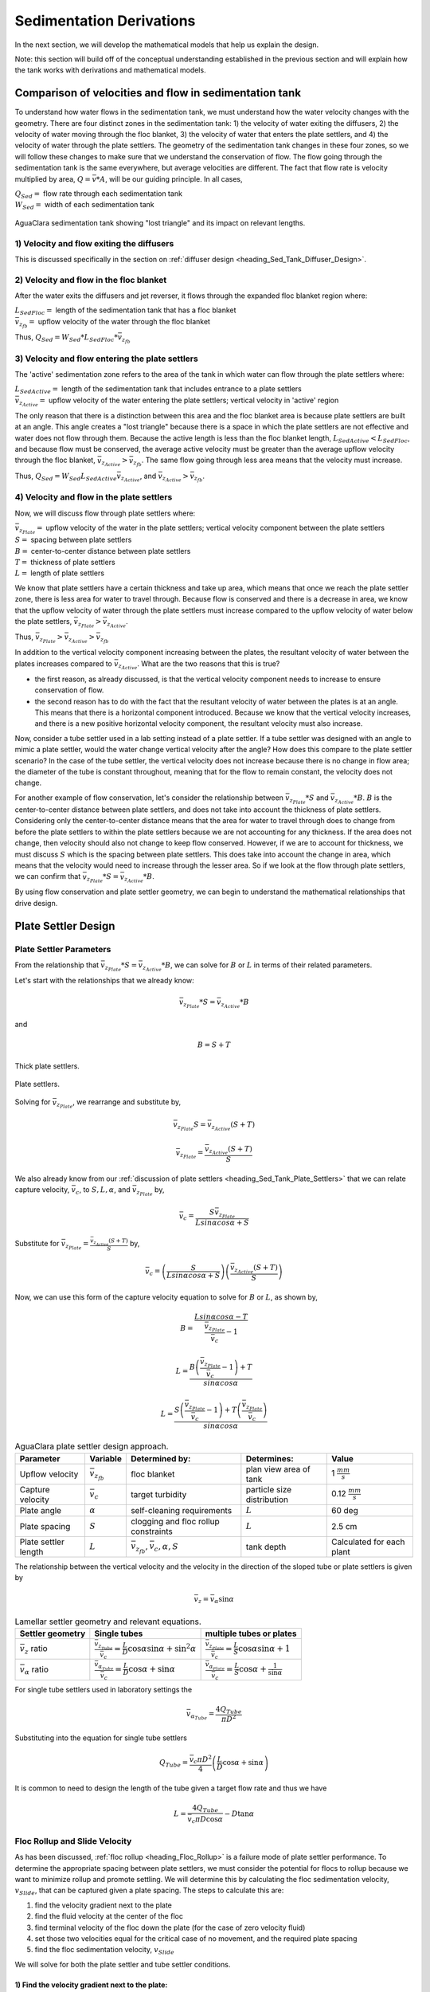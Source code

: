 .. _title_Sed_Derivations:

***********************************************
Sedimentation Derivations
***********************************************
In the next section, we will develop the mathematical models that help us explain the design.

Note: this section will build off of the conceptual understanding established in the previous section and will explain how the tank works with derivations and mathematical models.

.. _heading_Sed_Tank_Velocity_Flow:

Comparison of velocities and flow in sedimentation tank
========================================================

To understand how water flows in the sedimentation tank, we must understand how the water velocity changes with the geometry. There are four distinct zones in the sedimentation tank: 1) the velocity of water exiting the diffusers, 2) the velocity of water moving through the floc blanket, 3) the velocity of water that enters the plate settlers, and 4) the velocity of water through the plate settlers. The geometry of the sedimentation tank changes in these four zones, so we will follow these changes to make sure that we understand the conservation of flow. The flow going through the sedimentation tank is the same everywhere, but average velocities are different. The fact that flow rate is velocity multiplied by area, :math:`Q = \bar v * A`, will be our guiding principle. In all cases,

| :math:`Q_{Sed} =` flow rate through each sedimentation tank
| :math:`W_{Sed} =` width of each sedimentation tank

.. _figure_sed_tank_flow_conserve:

.. figure:: Images/sed_tank_flow_conserve.png
    :height: 300px
    :align: center
    :alt: AguaClara sedimentation tank showing "lost triangle" and its impact on relevant lengths.

    AguaClara sedimentation tank showing "lost triangle" and its impact on relevant lengths.

1) Velocity and flow exiting the diffusers
------------------------------------------------------------

This is discussed specifically in the section on :ref:`diffuser design <heading_Sed_Tank_Diffuser_Design>`.

2) Velocity and flow in the floc blanket
----------------------------------------

After the water exits the diffusers and jet reverser, it flows through the expanded floc blanket region where:

| :math:`L_{SedFloc} =` length of the sedimentation tank that has a floc blanket
| :math:`\bar v_{z_{fb}} =` upflow velocity of the water through the floc blanket

Thus, :math:`Q_{Sed} = W_{Sed}*L_{SedFloc}* \bar v_{z_{fb}}`

3) Velocity and flow entering the plate settlers
------------------------------------------------------------

The 'active' sedimentation zone refers to the area of the tank in which water can flow through the plate settlers where:

| :math:`L_{SedActive} =` length of the sedimentation tank that includes entrance to a plate settlers
| :math:`\bar v_{z_{Active}} =` upflow velocity of the water entering the plate settlers; vertical velocity in 'active' region

The only reason that there is a distinction between this area and the floc blanket area is because plate settlers are built at an angle. This angle creates a "lost triangle" because there is a space in which the plate settlers are not effective and water does not flow through them. Because the active length is less than the floc blanket length, :math:`L_{SedActive} < L_{SedFloc}`, and because flow must be conserved, the average active velocity must be greater than the average upflow velocity through the floc blanket, :math:`\bar v_{z_{Active}} > \bar v_{z_{fb}}`. The same flow going through less area means that the velocity must increase.

Thus, :math:`Q_{Sed} = W_{Sed} L_{SedActive} \bar v_{z_{Active}}`, and :math:`\bar v_{z_{Active}} > \bar v_{z_{fb}}`.

4) Velocity and flow in the plate settlers
-------------------------------------------

Now, we will discuss flow through plate settlers where:

| :math:`\bar v_{z_{Plate}} =` upflow velocity of the water in the plate settlers; vertical velocity component between the plate settlers
| :math:`S =` spacing between plate settlers
| :math:`B =` center-to-center distance between plate settlers
| :math:`T =` thickness of plate settlers
| :math:`L =` length of plate settlers

We know that plate settlers have a certain thickness and take up area, which means that once we reach the plate settler zone, there is less area for water to travel through. Because flow is conserved and there is a decrease in area, we know that the upflow velocity of water through the plate settlers must increase compared to the upflow velocity of water below the plate settlers, :math:`\bar v_{z_{Plate}} > \bar v_{z_{Active}}`.

Thus, :math:`\bar v_{z_{Plate}} > \bar v_{z_{Active}} > \bar v_{z_{fb}}`

In addition to the vertical velocity component increasing between the plates, the resultant velocity of water between the plates increases compared to :math:`\bar v_{z_{Active}}`. What are the two reasons that this is true?

- the first reason, as already discussed, is that the vertical velocity component needs to increase to ensure conservation of flow.

- the second reason has to do with the fact that the resultant velocity of water between the plates is at an angle. This means that there is a horizontal component introduced. Because we know that the vertical velocity increases, and there is a new positive horizontal velocity component, the resultant velocity must also increase.

Now, consider a tube settler used in a lab setting instead of a plate settler. If a tube settler was designed with an angle to mimic a plate settler, would the water change vertical velocity after the angle? How does this compare to the plate settler scenario? In the case of the tube settler, the vertical velocity does not increase because there is no change in flow area; the diameter of the tube is constant throughout, meaning that for the flow to remain constant, the velocity does not change.

For another example of flow conservation, let's consider the relationship between :math:`\bar v_{z_{Plate}}*S` and :math:`\bar v_{z_{Active}}*B`. :math:`B` is the center-to-center distance between plate settlers, and does not take into account the thickness of plate settlers. Considering only the center-to-center distance means that the area for water to travel through does to change from before the plate settlers to within the plate settlers because we are not accounting for any thickness. If the area does not change, then velocity should also not change to keep flow conserved. However, if we are to account for thickness, we must discuss :math:`S` which is the spacing between plate settlers. This does take into account the change in area,  which means that the velocity would need to increase through the lesser area. So if we look at the flow through plate settlers, we can confirm that :math:`\bar v_{z_{Plate}}*S = \bar v_{z_{Active}}*B`.

By using flow conservation and plate settler geometry, we can begin to understand the mathematical relationships that drive design.

.. _heading_Sed_Tank_Plate_Settler_Design:

Plate Settler Design
========================================================
Plate Settler Parameters
-------------------------

From the relationship that :math:`\bar v_{z_{Plate}}*S = \bar v_{z_{Active}}*B`, we can solve for :math:`B` or :math:`L` in terms of their related parameters.

Let's start with the relationships that we already know:

.. math::

  \bar v_{z_{Plate}}*S = \bar v_{z_{Active}}*B

and

.. math::

  B = S+T

.. _figure_SvsBplatesettlers:

.. figure:: Images/SvsBplatesettlers.png
    :height: 300px
    :align: center
    :alt: Thick plate settlers.

    Thick plate settlers.

.. _figure_plate_settler_base:

.. figure:: Images/plate_settler_base.png
    :height: 300px
    :align: center
    :alt: Plate settlers.

    Plate settlers.

Solving for :math:`\bar v_{z_{Plate}}`, we rearrange and substitute by,

.. math::

  \bar v_{z_{Plate}} S = \bar v_{z_{Active}} (S+T)

.. math::

  \bar v_{z_{Plate}} = \frac{\bar v_{z_{Active}} (S+T)}{S}

We also already know from our :ref:`discussion of plate settlers <heading_Sed_Tank_Plate_Settlers>` that we can relate capture velocity, :math:`\bar v_c`, to :math:`S, L, \alpha`, and :math:`\bar v_{z_{Plate}}` by,

.. math::

  \bar v_c = \frac{S  \bar v_{z_{Plate}}}{Lsin\alpha cos\alpha + S}

Substitute for :math:`\bar v_{z_{Plate}} = \frac{\bar v_{z_{Active}}(S+T)}{S}` by,

.. math::

  \bar v_c = \left(\frac{S}{Lsin\alpha cos\alpha + S}\right)\left(\frac{\bar v_{z_{Active}}(S+T)}{S}\right)

Now, we can use this form of the capture velocity equation to solve for :math:`B` or :math:`L`, as shown by,

.. math::

  B = \frac{Lsin\alpha cos\alpha - T}{\frac{\bar v_{z_{Plate}}}{\bar v_c}-1}

.. math::

  L = \frac{B\left(\frac{\bar v_{z_{Plate}}}{\bar v_c}-1\right) + T}{sin\alpha cos\alpha}

.. math::

  L = \frac{S\left(\frac{\bar v_{z_{Plate}}}{\bar v_c}-1\right) + T\left(\frac{\bar v_{z_{Plate}}}{\bar v_c}\right)}{sin\alpha cos\alpha}

.. _heading_Sed_Tank_Plate_Settler_Design_Review:

.. csv-table:: AguaClara plate settler design approach.
   :header: "Parameter", "Variable", "Determined by:", "Determines:", "Value"
   :align: left

   Upflow velocity, :math:`\bar v_{z_{fb}}`, floc blanket, plan view area of tank, 1 :math:`\frac{mm}{s}`
   Capture velocity, :math:`\bar v_c`, target turbidity, particle size distribution, 0.12 :math:`\frac{mm}{s}`
   Plate angle, :math:`\alpha`, self-cleaning requirements, :math:`L`, 60 deg
   Plate spacing, :math:`S`, clogging and floc rollup constraints, :math:`L`, 2.5 cm
   Plate settler length, :math:`L`, ":math:`\bar v_{z_{fb}}, \bar v_c, \alpha, S`",tank depth, Calculated for each plant

The relationship between the vertical velocity and the velocity in the direction of the sloped tube or plate settlers is given by

.. math::

  \bar v_{z} = \bar v_{\alpha} \sin \alpha

.. _table_lamellar_settler_geometry:

.. csv-table:: Lamellar settler geometry and relevant equations.
   :header: "Settler geometry", "Single tubes", "multiple tubes or plates"
   :align: left

   ":math:`\bar v_{z}` ratio", ":math:`\frac{\bar v_{z_{Tube}}}{\bar v_{c}}=\frac{L}{D} \cos \alpha \sin \alpha+\sin ^{2} \alpha`", ":math:`\frac{\bar v_{z_{Plate}}}{\bar v_{c}}=\frac{L}{S} \cos \alpha \sin \alpha+1`"
   ":math:`\bar v_{\alpha}` ratio  ",":math:`\frac{\bar v_{\alpha_{Tube}}}{\bar v_{c}}=\frac{L}{D} \cos \alpha +\sin \alpha`", ":math:`\frac{\bar v_{\alpha_{Plate}}}{\bar v_{c}}=\frac{L}{S} \cos \alpha +\frac{1}{\sin \alpha}`"

For single tube settlers used in laboratory settings the

.. math::

  \bar v_{\alpha_{Tube}}=\frac{4Q_{Tube}}{\pi D^2}

Substituting into the equation for single tube settlers

.. math::

  Q_{Tube}=\frac{\bar v_{c}\pi D^2}{4} \left(\frac{L}{D} \cos \alpha +\sin \alpha \right)

It is common to need to design the length of the tube given a target flow rate and thus we have

.. math::

  L = \frac{4Q_{Tube}}{\bar v_{c}\pi D\cos \alpha} - D\tan\alpha


.. _heading_Floc_Rollup_Slide_Velocity_Derivation:

Floc Rollup and Slide Velocity
------------------------------

As has been discussed, :ref:`floc rollup <heading_Floc_Rollup>` is a failure mode of plate settler performance. To determine the appropriate spacing between plate settlers, we must consider the potential for flocs to rollup because we want to minimize rollup and promote settling. We will determine this by calculating the floc sedimentation velocity, :math:`v_{Slide}`, that can be captured given a plate spacing. The steps to calculate this are:

1) find the velocity gradient next to the plate

2) find the fluid velocity at the center of the floc

3) find terminal velocity of the floc down the plate (for the case of zero velocity fluid)

4) set those two velocities equal for the critical case of no movement, and the required plate spacing

5) find the floc sedimentation velocity, :math:`v_{Slide}`

We will solve for both the plate settler and tube settler conditions.

1) Find the velocity gradient next to the plate:
^^^^^^^^^^^^^^^^^^^^^^^^^^^^^^^^^^^^^^^^^^^^^^^^^^^^

Plate Settler
"""""""""""""

.. _figure_plate_settler_boundary_conditions:

.. figure:: Images/plate_settler_boundary_conditions.png
    :height: 300px
    :align: center
    :alt: Boundary conditions in plate settlers.

    Boundary conditions in plate settlers.

.. _figure_floc_rollup_base:

.. figure:: Images/floc_rollup_base.png
    :height: 300px
    :align: center
    :alt: Velocity profile between plate settlers.

    Velocity profile between plate settlers.

We begin by describing the conditions of infinite horizontal plates.

.. math::

  \frac{y^2}{2}\frac{dp}{dx} + Ay + B = \mu u

We employ the no-slip condition to solve for the constants A and B. The no-slip condition is that :math:`u = 0` at :math:`y = 0` and :math:`y = S`, where :math:`u` is the horizontal velocity component, :math:`y` is the location in the y-axis direction between plates, and :math:`S` is the spacing between plates.

at :math:`u = 0` and :math:`y = 0`:

.. math::

  \frac{0}{2}\frac{dp}{dx} + A*0 + B = \mu *0

.. math::

  B = 0

at :math:`u = 0` and :math:`y = S`, the solving for A:

.. math::

  \frac{S^2}{2}\frac{dp}{dx} + AS + 0 = \mu *0

.. math::

  \frac{S^2}{2}\frac{dp}{dx} + AS = 0

.. math::

  A = \frac{-S}{2}\frac{dp}{dx}

Our initial equation can be updated as,

.. math::

  \frac{y^2}{2}\frac{dp}{dx} + \frac{-S}{2}\frac{dp}{dx}y + B = \mu u

If we let :math:`\frac{dp}{dx}` be negative, then we can solve for :math:`\tau`.

.. math::

  \mu\left(\frac{du}{dy}\right) = y \frac{dp}{dx} + A

.. math::

  \tau = \left(y - \frac{S}{2}\right) \frac{dp}{dx}

Determining the average velocity between plates, :math:`\bar v_{\alpha_{Plate}}`,

.. math::

  u = \frac{y(y-S)}{2\mu} \frac{dp}{dx}

.. math::

  \bar v_{\alpha_{Plate}} = \frac{q}{S} = \frac{1}{S} \int_{0}^{S}udy = \frac{1}{S} \int_{0}^{S} \left[\frac{y^2 - Sy}{2\mu} \left(\frac{dp}{dx}\right)\right]dy

Integrating to get average velocity, then solving for :math:`\frac{dp}{dx}`,

.. math::

  \bar v_{\alpha_{Plate}} = \frac{S^2}{12\mu} \frac{dp}{dx}

.. math::

  \frac{dp}{dx} = \frac{12\mu \bar v_{\alpha_{Plate}} }{S^2}

Using Navier-Stokes to model the flow between the plates, and substituting our equation for :math:` \frac{dp}{dx}`,

.. math::

  \left(\frac{du}{dy}\right)_{y=0} = \frac{-S}{2\mu} \frac{dp}{dx}

.. math::

  \left(\frac{du}{dy}\right)_{y=0} = \frac{-S}{2\mu} \frac{12\mu v_{\alpha} }{S^2}

Simplifying the :math:`\left(\frac{du}{dy}\right)_{y=0}`, we have the velocity gradient as function of average velocity for plate geometry as,

.. math::

  \left(\frac{du}{dy}\right)_{y=0} = \frac{6 \bar v_{\alpha_{Plate}}}{S}

.. math::

  \frac{ dv_{\alpha} }{ dy_{y=0} } = \frac{6 \bar v_{\alpha_{Plate}}}{S}

.. _figure_floc_rollup_step1:

.. figure:: Images/floc_rollup_step1.png
   :height: 300px
   :align: center
   :alt: Velocity gradient next to the plate.

   Velocity gradient next to the plate.


Tube Settler
"""""""""""""
For tube settlers, we will assume laminar flow through circular tubes. :math:`R` is the radius of the tube, and we assume that the maximum velocity is when :math:`r = 0`. The velocity distribution is a paraboloid of revolution, therefore average velocity, :math:`\bar v_{\alpha_{Tube}}`, is half of the maximum velocity, :math:`v_{\alpha_{max}}`. So, :math:`\bar v_{\alpha_{Tube}} = \frac{1}{2}v_{\alpha_{max}}`. We also know that :math:`Q = \bar v A` and :math:`Q = \bar v \pi R^2`. In the case of the tube settler, :math:`\frac{dp}{dx}` is the pressure gradient in the direction of flow, not the pressure gradient due to changes in elevation.

.. math::

  v_{\alpha_{Tube}} = \frac{r^2 - R^2}{4\mu} \frac{dp}{dx}

.. math::

  v_{\alpha_{max}} = - \frac{R^2}{4\mu} \frac{dp}{dx}


The average velocity is 1/2 of the maximum velocity.

.. math::

  \bar v_{\alpha_{Tube}} = - \frac{R^2}{8\mu} \frac{dp}{dx}

.. math::

  Q = - \frac{\pi R^4}{8\mu} \frac{dp}{dx}

Rearranging the flow equation :math:`Q` to solve for :math:`\frac{dp}{dx}`,

.. math::

  \frac{dp}{dx} = - \frac{8 \mu Q}{\pi R^4}

Plugging :math:`\frac{dp}{dx}` into the original equation for :math:`\bar v_{\alpha_{Tube}}`,

.. math::

  v_{\alpha_{Tube}} = -2Q \frac{r^2 - R^2}{\pi R^4}

.. math::

  \frac{ dv_{\alpha_{Tube}} }{ dr_{r=R} } = \frac{-4Q}{\pi R^3}

The resulting velocity gradient as function of average velocity for tube geometry is,

.. math::

  \frac{ dv_{\alpha_{Tube}} }{ dy_{y=0} } = \frac{8\bar v_{\alpha_{Tube}}}{D}

2) Find the fluid velocity at the center of the floc:
^^^^^^^^^^^^^^^^^^^^^^^^^^^^^^^^^^^^^^^^^^^^^^^^^^^^^^
Now, we want to determine the velocity at the center of the floc. For flow between parallel plates we determined that,

.. math::

  \frac{d v_{\alpha_{Plate}}}{dy}_{y = 0} = \frac{6 \bar v_{\alpha_{Plate}}}{S}

The center of the floc is approximately half of the floc diameter, :math:`D`. So, to find the fluid velocity at the center of the floc, we linearize the differential and plug in :math:`\frac{D}{2}` to yield,

.. math::

  v_{\alpha} \approx \frac{6 \bar v_{\alpha_{Plate}}}{S} \frac{D}{2}

Substituting by the trigonometric relationship :math:`\bar v_{\alpha_{Plate}} = (\frac{\bar v_{z_{Plate}}}{sin\alpha})`, we find the fluid velocity at the center of the floc as,

.. math::

  \bar v_{\alpha_{Plate}} \approx \frac{3 \bar v_{z_{Plate}} D}{Ssin\alpha}

.. _figure_floc_rollup_step2:

.. figure:: Images/floc_rollup_step2.png
   :height: 300px
   :align: center
   :alt: Fluid velocity at the center of the floc.

   Fluid velocity at the center of the floc.

3) Find terminal velocity of the floc down the plate (for the case of zero velocity fluid):
^^^^^^^^^^^^^^^^^^^^^^^^^^^^^^^^^^^^^^^^^^^^^^^^^^^^^^^^^^^^^^^^^^^^^^^^^^^^^^^^^^^^^^^^^^^^^^
Recall from our :ref:`previous explanation of terminal velocity <heading_terminal_velocity_equation>` that the terminal velocity, :math:`v_t`, of the floc can be calculated by,

.. math::

  v_t = \frac{D_0^2g}{18\phi\nu}\frac{\rho_{floc} -\rho_{H2O}}{\rho_{H2O}} \left( \frac{D}{D_0} \right) ^{D_{fractal}-1}

We can rearrange this equation to solve for :math:`D` by

.. math::

  D = D_0 \left( \frac{18 v_t \phi \nu }{D_0^2g} \frac{ \rho_{H2O}}{ \rho_{floc} - \rho_{H2O}}\right) ^{\frac{1}{ D_{fractal} - 1}}

We will need this equation for :math:`D` in the next step.

.. _figure_floc_rollup_step3:

.. figure:: Images/floc_rollup_step3.png
   :height: 300px
   :align: center
   :alt: Terminal velocity of the floc down the plate (for the case of zero velocity fluid).

   Terminal velocity of the floc down the plate (for the case of zero velocity fluid).

4) Set the fluid velocity at the center of the floc equal to the terminal velocity of the floc to find the critical case of no movement, and the required plate spacing:
^^^^^^^^^^^^^^^^^^^^^^^^^^^^^^^^^^^^^^^^^^^^^^^^^^^^^^^^^^^^^^^^^^^^^^^^^^^^^^^^^^^^^^^^^^^^^^^^^^^^^^^^^^^^^^^^^^^^^^^^^^^^^^^^^^^^^^^^^^^^^^^^^^^^^^^^^^^^^^^^^^^^^^^^^^^^
The floc settles due to gravitational forces. First, the :math:`\alpha` component of the gravitational settling force, :math:`v_{t,\alpha}`, must be found by trigonometric relationships.

.. math::

  v_{t,\alpha} = v_t sin\alpha

Setting :math:`v_{\alpha} = v_{t,\alpha}` yields,

.. math::

  \frac{3 \bar v_{z_{Plate}} D}{Ssin\alpha} \approx v_t sin\alpha

Solving for :math:`S` to determine plate spacing,

.. math::

  S \approx \frac{3 \bar v_{z_{Plate}} D}{v_t sin^2\alpha}

In this equation, we have both :math:`v_t` and :math:`D`, but we can simplify further because we know that :math:`v_t` and :math:`D` are related by the relationship shown in step 3. Therefore,

.. math::

  S \approx \frac{3}{sin^2\alpha} \frac{\bar v_{z_{Plate}}}{v_t} D_0 \left( \frac{18 v_t \phi \nu }{D_0^2g} \frac{ \rho_{H2O}}{ \rho_{floc} - \rho_{H2O}} \right) ^{\frac{1}{ D_{fractal} - 1}}

:math:`S` is the smallest spacing that will allow a floc with a given settling velocity to remain stationary on the slope and not be carried upward by rollup.

5) Find the floc sedimentation velocity, :math:`v_{Slide}`:
^^^^^^^^^^^^^^^^^^^^^^^^^^^^^^^^^^^^^^^^^^^^^^^^^^^^^^^^^^^^^^^^^^^^^
Finally, we can determine :math:`v_{Slide}` by,

.. math::

  v_{Slide} = \bar v_{z_{Plate}} \left[ \left( \frac{3D_0}{Ssin^2\alpha} \right)^{D_{fractal} - 1} \left( \frac{18 v_{z_{Plate}} \phi \nu }{D_0^2g} \frac{\rho_{H2O}}{\rho_{floc} - \rho_{H2O}} \right) \right] ^ {\frac{1}{ D_{fractal} - 2}}

:math:`v_{Slide}` is the terminal sedimentation velocity of the slowest-settling floc that can slide down an incline. Flocs with with terminal velocity (the slide velocity) will be held stationary on the incline because of a balance between gravitational forces and fluid drag. Flocs with a terminal velocity lower than :math:`v_{Slide}` will be carried out of the top of the settler (i.e., they will rollup) even if they settle onto the settler wall. Thus, the slide terminal velocity represents a constraint on the ability of plate settlers to capture flocs.

What happens if the primary particles are less dense?
:math:`v_{Slide}` will increase because the particles need to be able to settle faster in order to not experience rollup.

.. _figure_vsettle_vslide:

.. figure:: Images/vslide_vsettle.png
   :height: 300px
   :align: center
   :alt: Relationship between :math:`v_{Settle}` and :math:`v_{Slide}`.

   Tube settler performance as a function of capture velocity ratio.

.. _heading_Sed_Tank_Hl_thru_Plate_Settlers:

Head Loss through Plate Settlers
--------------------------------

Flow through the sedimentation tank is controlled by head loss in an attempt to achieve flow uniformity. We have already explained that :ref:`plate settler spacing impacts head loss <heading_Sed_Tank_Plate_Settlers_Head_Loss_Intro>`, but by what mathematical relationship? Will putting plate settlers closer together result in more or less head loss? This question is complicated because closer plate settlers would create more shear and head loss, but shorter plate settlers also mean that they become shorter which would decrease shear and head loss.

Let's start with a force balance. Assume that there is a fully established velocity profile that is parabolic with laminar flow. The forces that we care about are shear forces on the walls of the plate settlers and the differential pressure from flow in the direction of the velocity.

.. _figure_plate_settler_headloss_diag:

.. figure:: Images/plate_settler_headloss_diag.png
   :height: 300px
   :align: center
   :alt: Velocity, shear forces, and pressure loss through plate settlers.

   Velocity, shear forces, and pressure loss through plate settlers.

The shear forces act over the area of the two plates, resulting in :math:`F_{shear} = 2 \tau L W` where :math:`\tau` is the viscous shear component.

The pressure force is exerted over the entire width of the plate and the plate spacing. Pressure at the entrance of the plate settlers is different from the exit of the plate settlers by :math:`\Delta P`. The resulting pressure force is :math:`F_{pressure} = \Delta P W S`. So,

.. math::

  F_{shear} = F_{pressure}

.. math::

  2 \tau L W = \Delta P W S

Dividing both sides by width, :math:`W`, and solving for :math:`\Delta P` yields,

.. math::

  \Delta P = \frac{2 \tau L}{S}

We need to figure out what each of the terms on the right side of the equation is equal to so we can calculate :math:`\Delta P`. Ultimlately, we need :math:`\Delta P` to calculate head loss because :math:`h_L = \frac{\Delta P}{\rho g}`.

:math:`\tau =\mu \frac{du}{dy}`, where :math:`\tau` is shear, :math:`\mu` is the viscosity, and :math:`\frac{du}{dy}` is the velocity gradient. Using the Navier-Stokes equation, we can find the velocity gradient as a function of the average velocity between the plates, yielding shear based on the vertical velocity entering the plates as,

.. math::

  \tau = \mu \frac{6 \bar v_{z_{Plate}}}{S sin\alpha}

:math:`L` is found using the equation for capture velocity, :math:`\bar v_c = \frac{S*\bar v_{z_{Plate}}}{Lsin\alpha cos\alpha + S}`. Capture velocity is kept constant so we solve for :math:`L`,

.. math::

  L = \frac{S \left( \frac{\bar v_{z_{Plate}}}{\bar v_c} -1 \right)}{sin\alpha cos\alpha}

Substituting :math:`\tau` and :math:`L` into the equation for :math:`\Delta P`,

.. math::

  \Delta P = 2\mu \left( \frac{6 \bar v_{z_{Plate}}}{S sin^2 \alpha cos\alpha} \right) \left( \frac{ \bar v_{z_{Plate}}}{\bar v_c} -1 \right)

Now that we have an equation for :math:`\Delta P`, we can solve for head loss.

.. math::

  h_L = \frac{\Delta P}{\rho g}

.. math::

  h_L = 2 \frac{\mu}{\rho g} \left( \frac{6 \bar v_{z_{Plate}}}{S sin^2 \alpha cos\alpha} \right) \left( \frac{ \bar v_{z_{Plate}}}{\bar v_c} -1 \right)

Recall that head loss through plate settlers is really small, on the order of micrometers, :math:`\mu m`. We are interested in understanding how the head loss relates to velocity, through the relation :math:`v = \sqrt{2gh}`. The resulting two plots show how head loss and velocity relate to plate settlers.

.. _figure_plate_settler_headloss_spacing:

.. figure:: Images/plate_settler_headloss_spacing.png
   :height: 300px
   :align: center
   :alt: Head loss as a function of plate settler spacing.

   Head loss as a function of plate settler spacing.

.. _heading_Sed_Tank_Floc_Blanket_Design:

Floc Blanket Design
========================================================

Floc Blanket Collision Potential
--------------------------------
We have learned that growing a floc blanket leads to better sedimentation tank performance. One explanation for the improved performance is that the floc blanket acts like an additional flocculator because there are additional collisions between particles. To understand the nature and significance of these additional collisions, we can calculate the floc blanket velocity gradients and residence time to find collision potential, :math:`G\theta`. In a floc blanket, we expect that :math:`G` is small; however, :math:`\theta` is large, which means that :math:`G\theta` in the floc blanket may be significant.

First, we will find :math:`\theta`. If we simplify the bottom of the sedimentation tank and approximate it as a simple rectangle, we can easily determine the residence time. If the depth of the floc blanket is 1 m and the upflow velocity is 1 mm/s, we determine that

.. math::

  \theta = 1000 s

Next, we will find :math:`G`. Before we begin, consider why there is a velocity gradient in the floc blanket. What causes it? Water is flowing up through the floc blanket while the flocs in the floc blanket are being pulled down by gravity. The differential velocities are caused by particles settling and rising at different velocities relative to the fluid due to drag, gravity, and fluid flow. In the fluid around each particle, there is a velocity gradient and shear between the particles and the surrounding fluid.

Entering the sedimentation tank, there is a large range of particle sizes in the water. The range exists from big flocs made up with hundreds of millions of clay particles to primary particles that made it through flocculation without successful collision. These differentially sized particles create velocity gradients as the particles and flocs are acted on by both settling forces and upward fluid flow forces.

Large flocs provide velocity gradients that can potentially cause collisions between other small particles that we are still trying to capture. Through our derivation to determine :math:`G` in a floc blanket, we will also test an assumption. We will assume that primary particles coming into the floc blanket are not interacting with large flocs. Instead,  we will assume that the the fluid shear and differential velocities promote interactions between two primary particles.

So, how can we calculate the velocity gradient? In flocculators, we determined :math:`G` from head loss and residence time. In sedimentation tanks, we determine :math:`G` the same way. Let's calculate the head loss through the floc blanket. To do this, we need to know the density of the floc blanket and we need to know the relationship between head loss a fluidized bed and density of the bed.

Floc blanket density
^^^^^^^^^^^^^^^^^^^^
To calculate the density of the floc blanket at steady-state, we will use principles of mass and volume conservation.

.. math::

  C_{clay} = \frac{m_{clay}}{\rlap{--}V_{fb}}

.. math::

  \rho = \frac{m_{TOT}}{\rlap{--}V}

We will start by finding the mass of clay and the mass of water in the floc blanket, where:

| :math:`C_{clay} =` concentration of clay in the floc blanket
| :math:`\rlap{--}V_{fb} =` volume of floc blanket
| :math:`\rho_{clay} =` density of clay
| :math:`\rho_{H_2O} =` density of water
| :math:`\rho_{fb} =` density of floc blanket

The mass of clay in the floc blanket is concentration multiplied by volume, shown by :math:`m_{clay} = C_{clay}\rlap{--}V_{fb}`

The mass of water in the floc blanket is related to the volume fraction of the floc blanket that is occupied by clay, :math:`\frac{C_{clay}}{\rho_{clay}}`, whic is a very small number. :math:`\left( 1 - \frac{C_{clay}}{\rho_{clay}} \right)` is the fraction of the floc blanket that is occupied by water, also called the water volume fraction. So, :math:`m_{H_2O} = \left( 1 - \frac{C_{clay}}{\rho_{clay}} \right) \rho_{H_2O} \rlap{--}V_{fb}`.

Now, we know how much clay and water is in our system. The density of the system, neglecting the addition of coagulant, is,

.. math::

  \rho_{fb} = \frac{m_{clay} + m_{H_2O}}{\rlap{--}V_{fb}}

Substituting for :math:`m_{clay}` and :math:`m_{H_2O}`,

.. math::

  \rho_{fb} = \left( 1 - \frac{C_{clay}}{\rho_{clay}} \right)\rho_{H_2O} + C_{clay}

This can be rearranged to yield the following equation derived from first principles,

.. math::

  \rho_{fb} = \left( 1 - \frac{\rho_{H_2O}}{\rho_{clay}} \right)C_{clay} + \rho_{H_2O}

AguaClara researchers in the lab developed an empirical equation through experimental studies to calculate floc blanket density. They determined that,

.. math::
  \rho_{fb} = 0.687C_{clay} + \rho_{H_2O}

Comparing the empirical equation to the one determined by first principles, it is clear that the coefficient,

.. math::

  \left( 1 - \frac{\rho_{H_2O}}{\rho_{clay}} \right) = 0.687

Floc blanket head loss
^^^^^^^^^^^^^^^^^^^^^^^

Now that we can calculate the density of the floc blanket, we can calculate the head loss through the floc blanket. This topic will be discussed further in the chapter on filtration. For now, all you need to know is that density can be related to head loss in the floc blanket through the height of the floc blanket, :math:`H_{fb}`, and the densities of the floc blanket and water.

.. math::

  \frac{h_L}{H_{fb}} = \frac{\rho_{fb} - \rho_{H_2O}}{\rho_{H_2O}}

There will be a small amount of head loss through the floc blanket because the density of the floc blanket is greater than the density of water by only a little bit. Remember that :math:`\frac{C_{clay}}{\rho_{clay}}` is really just the fraction of the floc blanket that is occupied by clay.

Plugging in the equation for :math:`\rho_{fb}` and solving for :math:`h_L`,

.. math::

  h_L = H_{fb} \left( \frac{\rho_{clay}}{\rho_{H_2O}} - 1 \right) \frac{C_{clay}}{\rho_{clay}}

Floc blanket velocity gradient and collision potential
^^^^^^^^^^^^^^^^^^^^^^^^^^^^^^^^^^^^^^^^^^^^^^^^^^^^^^^^

With the equation for :math:`h_L`, we can calculate :math:`G`. We will also use the other equations we developed in the :ref:`chapter on flocculation <heading_Hydraulic_Flocculation_Design>`.

.. math::

  G_{CS} = \sqrt{\frac{\bar \varepsilon}{\nu}}

.. math::

 \bar \varepsilon = \frac{gh_L}{\theta}

We will start by determining :math:`\varepsilon` by calculating :math:`\theta` using the porosity of the floc blanket, :math:`\phi_{fb}`,

.. math::

  \theta = \frac{H_{fb} \phi_{fb}}{\bar v_{z_{fb}}}

Plugging :math:`\theta` into :math:`\varepsilon` yields

.. math::

  \bar \varepsilon = \frac{g \bar v_{z_{fb}}}{\phi_{fb}} \frac{h_L}{H_{fb}}

Substituting into our equation for :math:`G`,

.. math::

  G_{CS} =  \sqrt{\frac{g \bar v_{z_{fb}}}{\nu \phi_{fb}} \frac{h_L}{H_{fb}}}

Using our equation for :math:`h_L`,

.. math::

  G_{CS} =  \sqrt{\frac{g \bar v_{z_{fb}}}{\nu \phi_{fb}} \left( \frac{1}{\rho_{H_2O}} - \frac{1}{\rho_{clay}} \right) C_{clay} }

:math:`\phi_{fb} \approx 1` and is a function of :math:`C_{clay}`

We can plot our results for :math:`G_{CS}` over a range of typical floc blanket concentrations, which is around 1 - 5 g/L. We find that :math:`G_{CS}` ranges from 2 to 6 Hz. Recall that for flocculator design, we get anywhere from 70 to several hundred Hz. The :math:`G_{CS}` provided by the floc blanket is much smaller than :math:`G_{CS}` provided by the flocculator. This is an important point because in the low :math:`G_{CS}` environment of the floc blanket where there are low levels of energy dissipation, we can grow larger flocs. The flocs are experiencing less shear so they can grow close to millimeter size.

We can plot our results for :math:`G_{CS}\theta` by multiplying :math:`G_{CS}` by the residence time we found earlier, :math:`\theta = 1000 s`. The result is that :math:`Gv\theta` ranges from 2,000 to 6,000. Compare this to the :math:`G_{CS}\theta = 20,000` for the flocculator used in experiments (`Garland et al., 2017 <https://www.liebertpub.com/doi/10.1089/ees.2016.0174>`_).

.. _figure_lab_setup:

.. figure:: Images/lab_setup.png
   :height: 300px
   :align: center
   :alt: Lab setup for flocculator, half-sedimentation tank, and plate settler testing.

   Lab setup for flocculator, half-sedimentation tank, and plate settler testing.

.. _figure_floc_conc_G:

.. figure:: Images/floc_conc_G.png
   :height: 300px
   :align: center
   :alt: Velocity gradient and collision potential as a function of floc blanket concentration.

   Velocity gradient and collision potential as a function of floc blanket concentration.

How does such a small :math:`G_{CS}\theta` cause such a large reduction in turbidity? The question we are really asking is, is there anything special about the :math:`G_{CS}\theta` provided by the floc blanket compared to the :math:`G_{CS}\theta` provided by the flocculator? If so, what is the difference and why is it so beneficial?

Experimental data helps explain this. Two systems were set up: one had a flocculator where :math:`G_{CS}\theta = 20,000` with a floc blanket where :math:`G_{CS}\theta = 4,000`; the other just had a flocculator where :math:`G_{CS}\theta = 24,000`. Using the same influent water quality and coagulant dosing, we find that the first system with the flocculator and floc blanket performed better than the second system, even though the overall :math:`G_{CS}\theta` values were the same.

To understand this, we have to review assumptions in the derivation for :math:`G_{CS}`. Recall our assumption that fluid shear promotes the collision of two primary particles instead of the collision of primary particles with existing, large flocs. If our assumption was true, we would expect to see no difference between our two experimental setups. However, because we know that the two experimental setups did have different results, our assumption must be false because the assumption does not explain or account for these differences. There must be another mechanism occurring to explain why the floc blanket greatly improves treatment quality. This leads us to believe that the flocs in the floc blanket must be more involved than simply providing shear and velocity gradients; they must be involved in some collisions with the small particles coming through the floc blanket.

This highlights an important distinction:

#. The model created by the original derivation assumption would suggests that flocs in the floc blanket are inert - simply occupying space and causing there to be head loss in the floc blanket - without being involved in any collisions. This model is disproved through the experimental analysis of the two experimental setups.
#. The model created after the analysis of experimental results suggests that flocs in the floc blanket are not inert - they are involved in collisions with small particles entering the floc blanket - and are growing in size. The model is supported through the experimental analysis.

.. _heading_Flocculator_Floc_Blanket_Paradox:

Flocculator and Floc Blanket Paradox
====================================

We now have a very interesting apparent contradiction between our conclusions about flocculation and floc blankets. We previously concluded that primary particles do not collide with and attach to flocs in flocculators. This assumption is required to explain experimental observations. Indeed, if primary particles could attach to flocs in a flocculator, then high turbidity events with appropriate coagulant dosages should result in super performance because there would be so many opportunities for collisions between large flocs and primary particles. This is not what we observe.

The contradiction is that now we conclude that primary particles must be attaching to flocs in the floc blanket! Both of these conclusions are based on a combination of experimental measurements and careful application of models. If these apparently contradictory conclusions are both correct, then there must be some fundamental difference between the particle interactions in flocculators and floc blankets.

In both environments the flow around the flocs is dominated by viscous forces. The source of the fluid deformation is different in these two flows. In the flocculator the source of the fluid deformation is from turbulent kinetic energy that is dissipating by deforming (shearing) the fluid. In the floc blanket the source of fluid deformation is from the gravitational pull on the flocs. The flocs are moving relative to the fluid and the fluid is being deformed as the flocs move through the fluid.

.. _table_flocculator_vs_floc_blanket:

.. csv-table:: Comparison between flocculator and floc blanket.
   :header: "Property", "Flocculator", "Floc blanket"
   :align: center

   Velocity gradient, ~100 Hz, x Hz
   :math:`G_{CS}\theta`, "20,000 - 40,000", "x,000 to y,000"
   energy source for fluid deformation, turbulence, floc drag
   flow regime at floc length scale, shear flow, velocity field is perturbed by falling flocs
   flocs are..., rotating from fluid shear, falling due to gravity
   flocs have a stagnation point, no, yes

Flocs that are rotating in a shear flow drag a boundary layer of fluid with them as they rotate. This boundary layer of fluid prevents any approaching fluid from penetrating to the surface of the floc. There is no stagnation point on the floc! This means that approaching particles are swept around the floc due to the presence of the boundary layer. The only way for a particle to collide with a large floc is for the particle to be large enough that it can penetrate through the boundary layer even though the center of the particle continues to follow the streamline around the boundary layer of the floc.

Flocs that are falling through a fluid that is not undergoing significant shear have stagnation points on the upstream side of the flocs and thus there exists a small amount of fluid that gets close enough to the floc near the stagnation point for small particles to collide with the floc.

.. _heading_Sed_Tank_Diffuser_Design:

Diffuser Design
======================

Diffusers are shaped so that one end is a circular pipe that fits into the influent manifold orifice, and the other end is deformed to the shape of a thin rectangle, as shown in :numref:`figure_diffuser_side_top_bottom`.

.. _figure_diffuser_side_top_bottom:

.. figure:: Images/diffuser_side_top_bottom.png
    :height: 300px
    :align: center
    :alt: Side, top, and bottom view of a diffuser.

    Side, top, and bottom view of a diffuser.

Recall that this deformation is done to create a line jet entering the jet reverser in the bottom of the sedimentation tank. Diffusers are shaped by dipping the pipe stubs in hot oil, and then pushing the maleable and heated pipe onto a metal form, as shown in :numref:`figure_diffuser_fabrication`. This metal form is sized so that the target shape is achieved.

.. _figure_diffuser_fabrication:

.. figure:: Images/diffuser_fabrication.png
    :height: 300px
    :align: center
    :alt: Process of heating the PVC in oil and molding the diffuser shape on the metal forms.

    Process of heating the PVC in oil and molding the diffuser shape on the metal forms.

The bottom-view of the diffuser is shown in :numref:`figure_BvsS_diffuser`.

.. _figure_BvsS_diffuser:

.. figure:: Images/BvsS_diffuser.png
    :height: 300px
    :align: center
    :alt: Diagram of diffuser exit.

    Diagram of diffuser exit.

| :math:`T_{diff} =` thickness of diffuser wall
| :math:`S_{diff} =` internal width of diffuser
| :math:`B_{diff} =` center-to-center spacing between diffusers; external width of diffuser
| :math:`W_{diff} =` internal width of diffuser
| :math:`\bar v_{jet} =` velocity of the jet exiting the diffuser
| :math:`Q_{diff} =` flow rate through each diffuser
| :math:`h_{L,jet} =` head loss in jet leaving the jet reverser

Properties of :math:`\bar v_{jet}`
----------------------------------

:math:`\bar v_{jet}` is defined as the velocity of the water jet exiting the diffuser. After exiting the diffuser, this water jet is sent into the jet reverser to make a 180 degree turn. Does the water jet change pressure or velocity as it exits the jet reverser? Do we need to consider the effects of a *vena contracta*?

Recall that a :ref:`*vena contracta* <heading_what_is_a_vena_contracta>` is associated with a change in pressure that causes a contraction and subsequent acceleration of the fluid. Water exiting the diffuser is pointed directly down and the streamlines are straight and parallel, which means that the pressure across the streamlines is constant. Water exiting the jet reverser is pointed directly up and the streamlines are straight and parallel, which again means that the pressure across the streamlines is constant. Because the pressure is constant at the exit of the diffuser and at the exit of the jet reverser, we assume that the pressure of the water in the space between those two points is also constant because there is no physical barrier. If the pressure in this bottom section of the sedimentation tank is constant from the exit of the diffuser to the exit of the jet reverser, we can infer that they are equal.

By Bernoulli, if the pressures between the exit of the diffuser to the exit of the jet reverser are equal then the velocities must also be equal. Bernoulli is applicable here because there is no flow expansion yet. The shear along the wall of the jet reverser is insignificant due to the short flow path. The water accelerates to account for the directional change but the absolute velocity does not change as it goes around the jet reverser.

.. _figure_Wdiff_Wjet:

.. figure:: Images/Wdiff_Wjet.png
    :height: 600px
    :align: center
    :alt: Diagram of diffuser exit and jet.

    Diagram of diffuser exit and jet.

Therefore, the velocity at the exit of the diffuser is equal to the velocity at the exit of the jet reverser.

Diffuser Design
---------------------

What is the target shape of the diffuser? We know that the diffuser must be sized so that our velocity constraints will be achieved. The minimum velocity constraint comes from the need to keep flocs resuspended. We also know that in the active region of our sedimentation tank, we want an upflow velocity of 1 mm/s. Additionally, because diffusers are a key component of our "sedimentation tank as a circuit", we want to precisely control head loss in the jet leaving the jet reverser because that will help us achieve uniform flow within and between sedimentation tanks. AguaClara designs set head loss in the jet constant at 1 cm.

Let's begin by finding the internal width of a single diffuser. Using conservation of flow, we know that,

.. math::

  Q_{diff} = \bar v_{jet}W_{diff}S_{diff} = \bar v_{z_{fb}}W_{Sed}B_{diff}

:math:`Q_{diff}` is determined :ref:`as an example <heading_flow_thru_diffuser>`, where we find that :math:`Q_{diff} = 50 \frac{mL}{s}`.

Solving for :math:`W_{diff}`,

.. math::

  W_{diff} = \frac{\bar v_{z_{fb}}W_{Sed}B_{diff}}{\bar v_{jet}S_{diff}}

Using the constraint of head loss in the jet and solving for :math:`\bar v_{jet}`,

.. math::

  h_{L,jet} = \frac{\bar v_{jet}^2}{2g}

.. math::

  \bar v_{jet} = \sqrt{2gh_{L,jet}}

Substituting back into the equation for :math:`W_{diff}`, we can find the minimum diffuser width required to not exceed target head loss as,

.. math::

  W_{diff,min} = \frac{\bar v_{z_{fb}}W_{Sed}B_{diff}}{(\sqrt{2gh_{L,jet}})S_{diff}}

Now that we have determined the minimum width, we can use known parameters and constraints to find a precise value for :math:`W_{diff}` and :math:`v_{jet}`.

Using known constants for :math:`\bar v_{z_{fb}} = 1 \frac{mm}{s}`, :math:`h_{L,jet} = 1 cm`, and :math:`W_{Sed} = 1m`, we can find that :math:`W_{diff,min} = 2.7 mm`. The mold used to create diffusers in Honduras comes in sizes of 1/8 in, or 3.175 mm, so to find :math:`W_{diff}` we round up to 3.175 mm.

.. math::

  W_{diff} = 3.175 mm

Solving for :math:`\bar v_{jet}` from our earlier equations yields,

.. math::

  \bar v_{jet} = \frac{\bar v_{z_{fb}}W_{Sed}B_{diff}}{W_{diff}S_{diff}}

Using known constants,

.. math::

  \bar v_{jet} \approx 380 \frac{mm}{s}

References
===========

Garland, Casey, et al. “Revisiting Hydraulic Flocculator Design for Use in Water Treatment Systems with Fluidized Floc Beds.” Environmental Engineering Science, vol. 34, no. 2, 1 Feb. 2017, pp. 122–129., doi:10.1089/ees.2016.0174.


Comments, Corrections, or Questions
====================================

This textbook is an ever-evolving project. If you find any errors while you are reading, or if you find something unclear, please let the authors know. Write your comment in `this Github issue <https://github.com/AguaClara/Textbook/issues/85>`_ and it will be addressed as soon as possible. Please look at other comments before writing your own to avoid duplicate comments.
